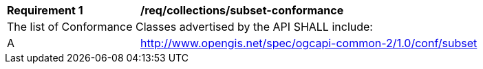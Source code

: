 [[req_collections_subset-conformance]]
[width="90%",cols="2,6a"]
|===
^|*Requirement {counter:req-id}* |*/req/collections/subset-conformance*
2+|The list of Conformance Classes advertised by the API SHALL include:
^|A |http://www.opengis.net/spec/ogcapi-common-2/1.0/conf/subset
|===
